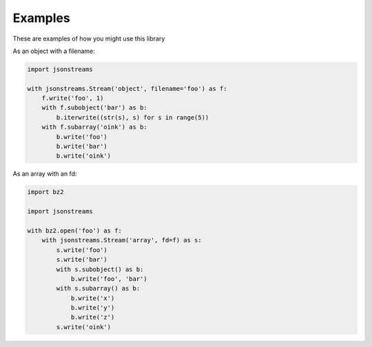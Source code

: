 Examples
========


These are examples of how you might use this library


As an object with a filename:

.. code-block:: python

    import jsonstreams

    with jsonstreams.Stream('object', filename='foo') as f:
        f.write('foo', 1)
        with f.subobject('bar') as b:
            b.iterwrite((str(s), s) for s in range(5))
        with f.subarray('oink') as b:
            b.write('foo')
            b.write('bar')
            b.write('oink')


As an array with an fd:

.. code-block:: python

    import bz2

    import jsonstreams
       
    with bz2.open('foo') as f:
        with jsonstreams.Stream('array', fd=f) as s:
            s.write('foo')
            s.write('bar')
            with s.subobject() as b:
                b.write('foo', 'bar')
            with s.subarray() as b:
                b.write('x')
                b.write('y')
                b.write('z')
            s.write('oink')
